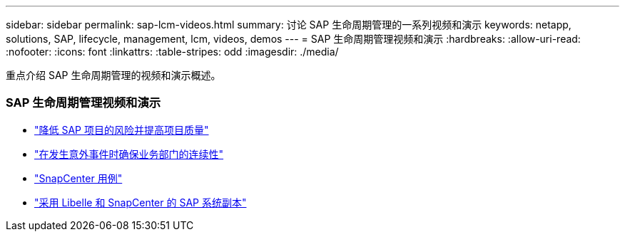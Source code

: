---
sidebar: sidebar 
permalink: sap-lcm-videos.html 
summary: 讨论 SAP 生命周期管理的一系列视频和演示 
keywords: netapp, solutions, SAP, lifecycle, management, lcm, videos, demos 
---
= SAP 生命周期管理视频和演示
:hardbreaks:
:allow-uri-read: 
:nofooter: 
:icons: font
:linkattrs: 
:table-stripes: odd
:imagesdir: ./media/


[role="lead"]
重点介绍 SAP 生命周期管理的视频和演示概述。



=== SAP 生命周期管理视频和演示

* link:https://www.netapp.tv/details/25588["降低 SAP 项目的风险并提高项目质量"]
* link:https://www.netapp.tv/details/25595["在发生意外事件时确保业务部门的连续性"]
* link:https://www.netapp.tv/details/28400["SnapCenter 用例"]
* link:https://www.netapp.tv/details/28401["采用 Libelle 和 SnapCenter 的 SAP 系统副本"]

